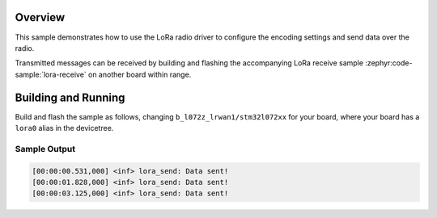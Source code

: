 .. zephyr:code-sample:: lora-send
   :name: LoRa send
   :relevant-api: lora_api

   Transmit a preconfigured payload every second using the LoRa radio.

Overview
********

This sample demonstrates how to use the LoRa radio driver to configure
the encoding settings and send data over the radio.

Transmitted messages can be received by building and flashing the accompanying
LoRa receive sample :zephyr:code-sample:`lora-receive` on another board within
range.

Building and Running
********************

Build and flash the sample as follows, changing ``b_l072z_lrwan1/stm32l072xx`` for
your board, where your board has a ``lora0`` alias in the devicetree.

.. zephyr-app-commands::
   :zephyr-app: zephyr/samples/drivers/lora/send
   :host-os: unix
   :board: b_l072z_lrwan1/stm32l072xx
   :goals: build flash
   :compact:

Sample Output
=============

.. code-block:: console

    [00:00:00.531,000] <inf> lora_send: Data sent!
    [00:00:01.828,000] <inf> lora_send: Data sent!
    [00:00:03.125,000] <inf> lora_send: Data sent!
